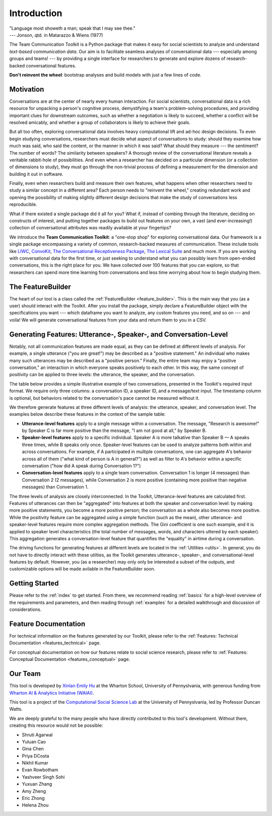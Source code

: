 .. _intro:

Introduction
============

| "Language most showeth a man; speak that I may see thee."
| --- Jonson, qtd. in Matarazzo & Wiens (1977)

The Team Communication Toolkit is a Python package that makes it easy for social scientists to analyze and understand *text-based communication data*. Our aim is to facilitate seamless analyses of conversational data --- especially among groups and teams! --- by providing a single interface for researchers to generate and explore dozens of research-backed conversational features. 

**Don't reinvent the wheel**: bootstrap analyses and build models with just a few lines of code.

Motivation
***********
Conversations are at the center of nearly every human interaction. For social scientists, conversational data is a rich resource for unpacking a person's cognitive process, demystifying a team's problem-solving procedures, and providing important clues for downstream outcomes, such as whether a negotiation is likely to succeed, whether a conflict will be resolved amicably, and whether a group of collaborators is likely to achieve their goals.

But all too often, exploring conversational data involves heavy computational lift and ad-hoc design decisions. To even begin studying conversations, researchers must decide what aspect of conversations to study: should they examine how much was said, who said the content, or the manner in which it was said? What should they measure --- the sentiment? The number of words? The similarity between speakers? A thorough review of the conversational literature reveals a veritable rabbit-hole of possibilities. And even when a researcher has decided on a particular dimension (or a collection of dimensions to study), they must go through the non-trivial process of defining a measurement for the dimension and building it out in software.

Finally, even when researchers build and measure their own features, what happens when other researchers need to study a similar concept in a different area? Each person needs to "reinvent the wheel," creating redundant work and opening the possibility of making slightly different design decisions that make the study of conversations less reproducible.

What if there existed a single package did it all for you? What if, instead of combing through the literature, deciding on constructs of interest, and putting together packages to build out features on your own, a vast (and ever-increasing!) collection of conversational attributes was readily available at your fingertips?

We introduce the **Team Communication Toolkit**: a "one-stop shop" for exploring conversational data. Our framework is a single package encompassing a variety of common, research-backed measures of communication. These include tools like `LIWC <https://www.liwc.app/>`_, `ConvoKit <https://convokit.cornell.edu/>`_, `The Conversational Receptiveness Package <https://www.mikeyeomans.info/papers/receptiveness.pdf>`_, `The Lexical Suite <https://www.lexicalsuite.com/>`_ and much more. If you are working with conversational data for the first time, or just seeking to understand what you can possibly learn from open-ended conversations, this is the right place for you. We have collected over 100 features that you can explore, so that researchers can spend more time learning from conversations and less time worrying about how to begin studying them.

The FeatureBuilder
*******************
The heart of our tool is a class called the :ref:`FeatureBuilder <feature_builder>`. This is the main way that you (as a user) should interact with the Toolkit. After you install the package, simply declare a FeatureBuilder object with the specifications you want --- which dataframe you want to analyze, any custom features you need, and so on --- and voila! We will generate conversational features from your data and return them to you in a CSV.

Generating Features: Utterance-, Speaker-, and Conversation-Level
******************************************************************
.. _generating_features:

Notably, not all communication features are made equal, as they can be defined at different levels of analysis. For example, a single utterance ("you are great!") may be described as a "positive statement." An individual who makes many such utterances may be described as a "positive person." Finally, the entire team may enjoy a "positive conversation," an interaction in which everyone speaks positively to each other. In this way, the same concept of positivity can be applied to three levels: the utterance, the speaker, and the conversation.

The table below provides a simple illustrative example of two conversations, presented in the Toolkit's required input format. We require only three columns: a conversation ID, a speaker ID, and a message/text input. The timestamp column is optional, but behaviors related to the conversation's pace cannot be measured without it. 

.. image:: _static/sample_convo.png
  :width: 80%
  :alt: A simple example of two conversations, as they would be formatted for input into the toolkit.

We therefore generate features at three different levels of analysis: the utterance, speaker, and conversation level. The examples below describe these features in the context of the sample table:

- **Utterance-level features** apply to a single message within a conversation. The message, "Research is awesome!" by Speaker C is far more positive than the message, "I am not good at all," by Speaker B.

- **Speaker-level features** apply to a specific individual. Speaker A is more talkative than Speaker B — A speaks three times, while B speaks only once. Speaker-level features can be used to analyze patterns both within and across conversations. For example, if A participated in multiple conversations, one can aggregate A's behavior across all of them ("what kind of person is A in general?") as well as filter to A's behavior within a specific conversation ("how did A speak during Conversation 1?")

- **Conversation-level features** apply to a single team conversation. Conversation 1 is longer (4 messages) than Conversation 2 (2 messages), while Conversation 2 is more positive (containing more positive than negative messages) than Conversation 1.

.. image:: _static/feature_aggregation.png
  :width: 80%
  :alt: A diagram showing how features are generated at different levels of analysis (utterance, speaker, and conversation level).

The three levels of analysis are closely interconnected. In the Toolkit, Utterance-level features are calculated first. Features of utterances can then be "aggregated" into features at both the speaker and conversation level: by making more positive statements, you become a more positive person; the conversation as a whole also becomes more positive. While the positivity feature can be aggregated using a simple function (such as the mean), other utterance- and speaker-level features require more complex aggregation methods. The Gini coefficient is one such example, and it is applied to speaker level characteristics (the total number of messages, words, and characters uttered by each speaker). This aggregation generates a conversation-level feature that quantifies the "equality" in airtime during a conversation.

The driving functions for generating features at different levels are located in the :ref:`Utilities <utils>`. In general, you do not have to directly interact with these utilties, as the Toolkit generates utterance-, speaker-, and conversational-level features by default. However, you (as a researcher) may only only be interested a subset of the outputs, and customizable options will be made avilable in the FeatureBuilder soon.

Getting Started
*****************
Please refer to the :ref:`index` to get started. From there, we recommend reading :ref:`basics` for a high-level overview of the requirements and parameters, and then reading through :ref:`examples` for a detailed walkthrough and discussion of considerations.

Feature Documentation
**********************
For technical information on the features generated by our Toolkit, please refer to the :ref:`Features: Technical Documentation <features_technical>` page.

For conceptual documentation on how our features relate to social science research, please refer to :ref:`Features: Conceptual Documentation <features_conceptual>` page.

Our Team
*********
This tool is developed by `Xinlan Emily Hu <https://xinlanemilyhu.com>`_ at the Wharton School, University of Pennyslvania, with generous funding from `Wharton AI & Analytics Initiative (WAIAI) <https://ai-analytics.wharton.upenn.edu/about/>`_.

This tool is a project of the `Computational Social Science Lab <https://css.seas.upenn.edu/>`_ at the University of Pennyslvania, led by Professor Duncan Watts.

We are deeply grateful to the many people who have directly contributed to this tool's development. Without them, creating this resource would not be possible:

- Shruti Agarwal
- Yuluan Cao
- Gina Chen
- Priya DCosta
- Nikhil Kumar
- Evan Rowbotham
- Yashveer Singh Sohi
- Yuxuan Zhang
- Amy Zheng
- Eric Zhong
- Helena Zhou